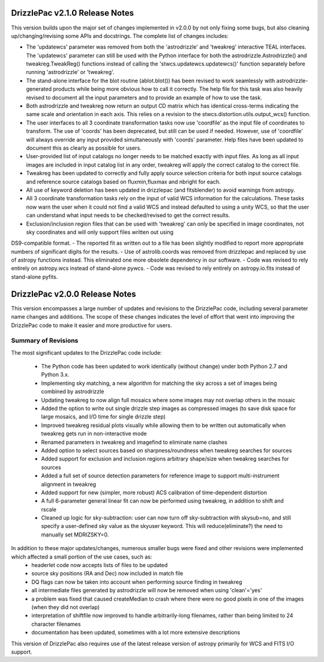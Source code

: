 .. _release_2.0.0_notes:

**************************************
DrizzlePac v2.1.0 Release Notes
**************************************
This version builds upon the major set of changes implemented in v2.0.0 by not
only fixing some bugs, but also cleaning up/changing/revising some APIs and 
docstrings.  The complete list of changes includes:

- The 'updatewcs' parameter was removed from both the 'astrodrizzle' and 'tweakreg' interactive TEAL interfaces.  The 'updatewcs' parameter can still be used with the Python interface for both the astrodrizzle.Astrodrizzle() and tweakreg.TweakReg() functions instead of calling the 'stwcs.updatewcs.updatewcs()' function separately before running 'astrodrizzle' or 'tweakreg'. 
- The stand-alone interface for the blot routine (ablot.blot()) has been revised to work seamlessly with astrodrizzle-generated products while being more obvious how to call it correctly. The help file for this task was also heavily revised to document all the input parameters and to provide an example of how to use the task.
- Both astrodrizzle and tweakreg now return an output CD matrix which has identical cross-terms indicating the same scale and orientation in each axis. This relies on a revision to the stwcs.distortion.utils.output_wcs() function.
- The user interfaces to all 3 coordinate transformation tasks now use 'coordfile' as the input file of coordinates to transform. The use of 'coords' has been deprecated, but still can be used if needed. However, use of 'coordfile' will always override any input provided simultaneously with 'coords' parameter.  Help files have been updated to document this as clearly as possible for users. 
- User-provided list of input catalogs no longer needs to be matched exactly with input files. As long as all input images are included in input catalog list in any order, tweakreg will apply the correct catalog to the correct file.
- Tweakreg has been updated to correctly and fully apply source selection criteria for both input source catalogs and reference source catalogs based on fluxmin,fluxmax and nbright for each.
- All use of keyword deletion has been updated in drizzlepac (and fitsblender) to avoid warnings from astropy.
- All 3 coordinate transformation tasks rely on the input of valid WCS information for the calculations. These tasks now warn the user when it could not find a valid WCS and instead defaulted to using a unity WCS, so that the user can understand what input needs to be checked/revised to get the correct results.
- Exclusion/inclusion region files that can be used with 'tweakreg' can only be specified in image coordinates, not sky coordinates and will only support files written out using
DS9-compatible format. 
- The reported fit as written out to a file has been slightly modified to report more appropriate numbers of significant digits for the results. 
- Use of astrolib.coords was removed from drizzlepac and replaced by use of astropy functions instead. This eliminated one more obsolete dependency in our software.
- Code was revised to rely entirely on astropy.wcs instead of stand-alone pywcs.
- Code was revised to rely entirely on astropy.io.fits instead of stand-alone pyfits.


**************************************
DrizzlePac v2.0.0 Release Notes
**************************************
This version encompasses a large number of updates and revisions to the DrizzlePac code, including several parameter name changes and additions.  The scope of these changes indicates the level of effort that went into improving the DrizzlePac code to make it easier and more productive for users. 

Summary of Revisions
=====================
The most significant updates to the DrizzlePac code include:

  - The Python code has been updated to work identically (without change) under both Python 2.7 and Python 3.x.
  - Implementing sky matching, a new algorithm for matching the sky across a set of images being combined by astrodrizzle 
  - Updating tweakreg to now align full mosaics where some images may not overlap others in the mosaic
  - Added the option to write out single drizzle step images as compressed images (to save disk space for large mosaics, and I/O time for single drizzle step)
  - Improved tweakreg residual plots visually while allowing them to be written out automatically when tweakreg gets run in non-interactive mode
  - Renamed parameters in tweakreg and imagefind to eliminate name clashes
  - Added option to select sources based on sharpness/roundness when tweakreg searches for sources
  - Added support for exclusion and inclusion regions arbitrary shape/size when tweakreg searches for sources
  - Added a full set of source detection parameters for reference image to support multi-instrument alignment in tweakreg
  - Added support for new (simpler, more robust) ACS calibration of time-dependent distortion
  - A full 6-parameter general linear fit can now be performed using tweakreg, in addition to shift and rscale
  - Cleaned up logic for sky-subtraction: user can now turn off sky-subtraction with skysub=no, and still specify a user-defined sky value as the skyuser keyword.  This will reduce(eliminate?) the need to manually set MDRIZSKY=0. 
  
In addition to these major updates/changes, numerous smaller bugs were fixed and other revisions were implemented which affected a small portion of the use cases, such as:
  - headerlet code now accepts lists of files to be updated
  - source sky positions (RA and Dec) now included in match file
  - DQ flags can now be taken into account when performing source finding in tweakreg
  - all intermediate files generated by astrodrizzle will now be removed when using 'clean'='yes'
  - a problem was fixed that caused createMedian to crash where there were no good pixels in one of the images (when they did not overlap)
  - interpretation of shiftfile now improved to handle arbitrarily-long filenames, rather than being limited to 24 character filenames
  - documentation has been updated, sometimes with a lot more extensive descriptions

This version of DrizzlePac also requires use of the latest release version of astropy primarily for WCS and FITS I/O support.


